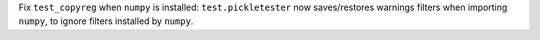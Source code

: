 Fix ``test_copyreg`` when ``numpy`` is installed: ``test.pickletester`` now
saves/restores warnings filters when importing ``numpy``, to ignore filters
installed by ``numpy``.

